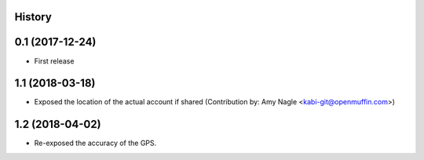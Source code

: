 .. :changelog:

History
-------

0.1 (2017-12-24)
----------------

* First release


1.1 (2018-03-18)
----------------

* Exposed the location of the actual account if shared (Contribution by: Amy Nagle <kabi-git@openmuffin.com>)


1.2 (2018-04-02)
----------------

* Re-exposed the accuracy of the GPS.
